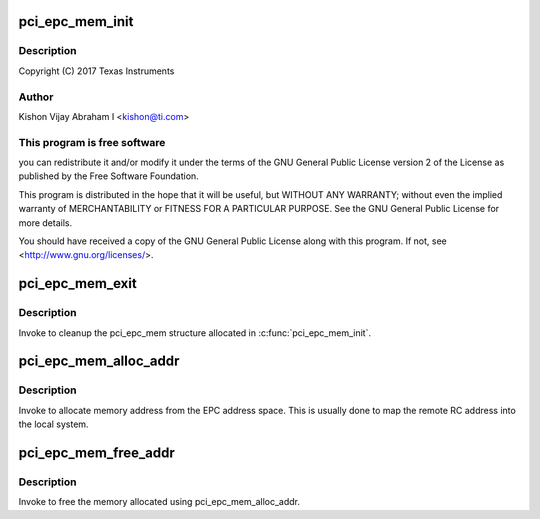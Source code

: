 .. -*- coding: utf-8; mode: rst -*-
.. src-file: drivers/pci/endpoint/pci-epc-mem.c

.. _`pci_epc_mem_init`:

pci_epc_mem_init
================

.. c:function:: int pci_epc_mem_init(struct pci_epc *epc, phys_addr_t phys_base, size_t size)

    :param struct pci_epc \*epc:
        *undescribed*

    :param phys_addr_t phys_base:
        *undescribed*

    :param size_t size:
        *undescribed*

.. _`pci_epc_mem_init.description`:

Description
-----------

Copyright (C) 2017 Texas Instruments

.. _`pci_epc_mem_init.author`:

Author
------

Kishon Vijay Abraham I <kishon@ti.com>

.. _`pci_epc_mem_init.this-program-is-free-software`:

This program is free software
-----------------------------

you can redistribute it and/or modify
it under the terms of the GNU General Public License version 2 of
the License as published by the Free Software Foundation.

This program is distributed in the hope that it will be useful,
but WITHOUT ANY WARRANTY; without even the implied warranty of
MERCHANTABILITY or FITNESS FOR A PARTICULAR PURPOSE.  See the
GNU General Public License for more details.

You should have received a copy of the GNU General Public License
along with this program.  If not, see <http://www.gnu.org/licenses/>.

.. _`pci_epc_mem_exit`:

pci_epc_mem_exit
================

.. c:function:: void pci_epc_mem_exit(struct pci_epc *epc)

    cleanup the pci_epc_mem structure

    :param struct pci_epc \*epc:
        the EPC device that invoked pci_epc_mem_exit

.. _`pci_epc_mem_exit.description`:

Description
-----------

Invoke to cleanup the pci_epc_mem structure allocated in
\ :c:func:`pci_epc_mem_init`\ .

.. _`pci_epc_mem_alloc_addr`:

pci_epc_mem_alloc_addr
======================

.. c:function:: void __iomem *pci_epc_mem_alloc_addr(struct pci_epc *epc, phys_addr_t *phys_addr, size_t size)

    allocate memory address from EPC addr space

    :param struct pci_epc \*epc:
        the EPC device on which memory has to be allocated

    :param phys_addr_t \*phys_addr:
        populate the allocated physical address here

    :param size_t size:
        the size of the address space that has to be allocated

.. _`pci_epc_mem_alloc_addr.description`:

Description
-----------

Invoke to allocate memory address from the EPC address space. This
is usually done to map the remote RC address into the local system.

.. _`pci_epc_mem_free_addr`:

pci_epc_mem_free_addr
=====================

.. c:function:: void pci_epc_mem_free_addr(struct pci_epc *epc, phys_addr_t phys_addr, void __iomem *virt_addr, size_t size)

    free the allocated memory address

    :param struct pci_epc \*epc:
        the EPC device on which memory was allocated

    :param phys_addr_t phys_addr:
        the allocated physical address

    :param void __iomem \*virt_addr:
        virtual address of the allocated mem space

    :param size_t size:
        the size of the allocated address space

.. _`pci_epc_mem_free_addr.description`:

Description
-----------

Invoke to free the memory allocated using pci_epc_mem_alloc_addr.

.. This file was automatic generated / don't edit.

